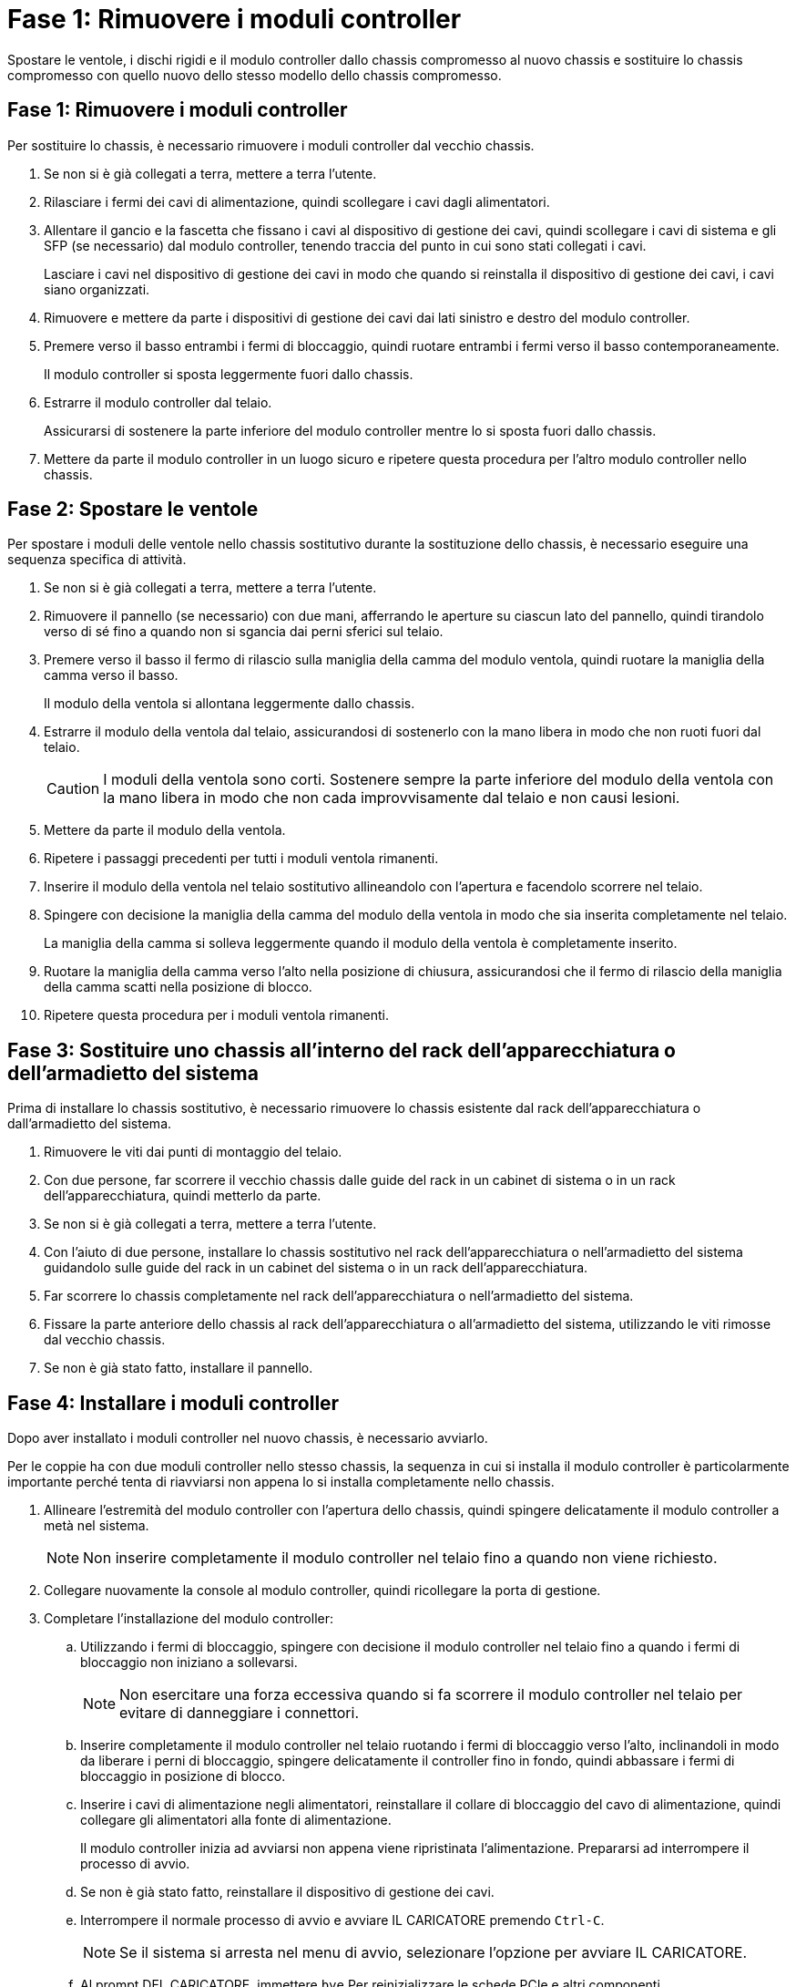 = Fase 1: Rimuovere i moduli controller
:allow-uri-read: 


Spostare le ventole, i dischi rigidi e il modulo controller dallo chassis compromesso al nuovo chassis e sostituire lo chassis compromesso con quello nuovo dello stesso modello dello chassis compromesso.



== Fase 1: Rimuovere i moduli controller

Per sostituire lo chassis, è necessario rimuovere i moduli controller dal vecchio chassis.

. Se non si è già collegati a terra, mettere a terra l'utente.
. Rilasciare i fermi dei cavi di alimentazione, quindi scollegare i cavi dagli alimentatori.
. Allentare il gancio e la fascetta che fissano i cavi al dispositivo di gestione dei cavi, quindi scollegare i cavi di sistema e gli SFP (se necessario) dal modulo controller, tenendo traccia del punto in cui sono stati collegati i cavi.
+
Lasciare i cavi nel dispositivo di gestione dei cavi in modo che quando si reinstalla il dispositivo di gestione dei cavi, i cavi siano organizzati.

. Rimuovere e mettere da parte i dispositivi di gestione dei cavi dai lati sinistro e destro del modulo controller.
. Premere verso il basso entrambi i fermi di bloccaggio, quindi ruotare entrambi i fermi verso il basso contemporaneamente.
+
Il modulo controller si sposta leggermente fuori dallo chassis.

. Estrarre il modulo controller dal telaio.
+
Assicurarsi di sostenere la parte inferiore del modulo controller mentre lo si sposta fuori dallo chassis.

. Mettere da parte il modulo controller in un luogo sicuro e ripetere questa procedura per l'altro modulo controller nello chassis.




== Fase 2: Spostare le ventole

Per spostare i moduli delle ventole nello chassis sostitutivo durante la sostituzione dello chassis, è necessario eseguire una sequenza specifica di attività.

. Se non si è già collegati a terra, mettere a terra l'utente.
. Rimuovere il pannello (se necessario) con due mani, afferrando le aperture su ciascun lato del pannello, quindi tirandolo verso di sé fino a quando non si sgancia dai perni sferici sul telaio.
. Premere verso il basso il fermo di rilascio sulla maniglia della camma del modulo ventola, quindi ruotare la maniglia della camma verso il basso.
+
Il modulo della ventola si allontana leggermente dallo chassis.

. Estrarre il modulo della ventola dal telaio, assicurandosi di sostenerlo con la mano libera in modo che non ruoti fuori dal telaio.
+

CAUTION: I moduli della ventola sono corti. Sostenere sempre la parte inferiore del modulo della ventola con la mano libera in modo che non cada improvvisamente dal telaio e non causi lesioni.

. Mettere da parte il modulo della ventola.
. Ripetere i passaggi precedenti per tutti i moduli ventola rimanenti.
. Inserire il modulo della ventola nel telaio sostitutivo allineandolo con l'apertura e facendolo scorrere nel telaio.
. Spingere con decisione la maniglia della camma del modulo della ventola in modo che sia inserita completamente nel telaio.
+
La maniglia della camma si solleva leggermente quando il modulo della ventola è completamente inserito.

. Ruotare la maniglia della camma verso l'alto nella posizione di chiusura, assicurandosi che il fermo di rilascio della maniglia della camma scatti nella posizione di blocco.
. Ripetere questa procedura per i moduli ventola rimanenti.




== Fase 3: Sostituire uno chassis all'interno del rack dell'apparecchiatura o dell'armadietto del sistema

Prima di installare lo chassis sostitutivo, è necessario rimuovere lo chassis esistente dal rack dell'apparecchiatura o dall'armadietto del sistema.

. Rimuovere le viti dai punti di montaggio del telaio.
. Con due persone, far scorrere il vecchio chassis dalle guide del rack in un cabinet di sistema o in un rack dell'apparecchiatura, quindi metterlo da parte.
. Se non si è già collegati a terra, mettere a terra l'utente.
. Con l'aiuto di due persone, installare lo chassis sostitutivo nel rack dell'apparecchiatura o nell'armadietto del sistema guidandolo sulle guide del rack in un cabinet del sistema o in un rack dell'apparecchiatura.
. Far scorrere lo chassis completamente nel rack dell'apparecchiatura o nell'armadietto del sistema.
. Fissare la parte anteriore dello chassis al rack dell'apparecchiatura o all'armadietto del sistema, utilizzando le viti rimosse dal vecchio chassis.
. Se non è già stato fatto, installare il pannello.




== Fase 4: Installare i moduli controller

Dopo aver installato i moduli controller nel nuovo chassis, è necessario avviarlo.

Per le coppie ha con due moduli controller nello stesso chassis, la sequenza in cui si installa il modulo controller è particolarmente importante perché tenta di riavviarsi non appena lo si installa completamente nello chassis.

. Allineare l'estremità del modulo controller con l'apertura dello chassis, quindi spingere delicatamente il modulo controller a metà nel sistema.
+

NOTE: Non inserire completamente il modulo controller nel telaio fino a quando non viene richiesto.

. Collegare nuovamente la console al modulo controller, quindi ricollegare la porta di gestione.
. Completare l'installazione del modulo controller:
+
.. Utilizzando i fermi di bloccaggio, spingere con decisione il modulo controller nel telaio fino a quando i fermi di bloccaggio non iniziano a sollevarsi.
+

NOTE: Non esercitare una forza eccessiva quando si fa scorrere il modulo controller nel telaio per evitare di danneggiare i connettori.

.. Inserire completamente il modulo controller nel telaio ruotando i fermi di bloccaggio verso l'alto, inclinandoli in modo da liberare i perni di bloccaggio, spingere delicatamente il controller fino in fondo, quindi abbassare i fermi di bloccaggio in posizione di blocco.
.. Inserire i cavi di alimentazione negli alimentatori, reinstallare il collare di bloccaggio del cavo di alimentazione, quindi collegare gli alimentatori alla fonte di alimentazione.
+
Il modulo controller inizia ad avviarsi non appena viene ripristinata l'alimentazione. Prepararsi ad interrompere il processo di avvio.

.. Se non è già stato fatto, reinstallare il dispositivo di gestione dei cavi.
.. Interrompere il normale processo di avvio e avviare IL CARICATORE premendo `Ctrl-C`.
+

NOTE: Se il sistema si arresta nel menu di avvio, selezionare l'opzione per avviare IL CARICATORE.

.. Al prompt DEL CARICATORE, immettere `bye` Per reinizializzare le schede PCIe e altri componenti.
.. Interrompere il processo di avvio e avviare il CARICATORE premendo `Ctrl-C`.
+
Se il sistema si arresta nel menu di avvio, selezionare l'opzione per avviare IL CARICATORE.



. Ripetere i passi precedenti per installare il secondo controller nel nuovo chassis.

